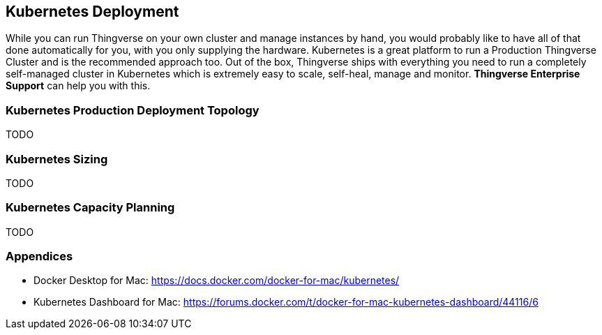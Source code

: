 [[production-deployment-kubernetes]]
== Kubernetes Deployment

While you can run Thingverse on your own cluster and manage instances by hand, you would probably like to have all of that done automatically for you, with you only supplying the hardware.
Kubernetes is a great platform to run a Production Thingverse Cluster and is the recommended approach too.
Out of the box, Thingverse ships with everything you need to run a completely self-managed cluster in Kubernetes which is extremely easy to scale, self-heal, manage and monitor.
*Thingverse Enterprise Support* can help you with this.

[[production-deployment-toplogy-kubernetes]]
=== Kubernetes Production Deployment Topology

TODO

[[production-kubernetes-sizing]]
=== Kubernetes Sizing

TODO

[[production-kubernetes-capacity-planning]]
=== Kubernetes Capacity Planning

TODO

[[prod-docker-kubernetes-ref]]
=== Appendices

*  Docker Desktop for Mac: https://docs.docker.com/docker-for-mac/kubernetes/
*  Kubernetes Dashboard for Mac: https://forums.docker.com/t/docker-for-mac-kubernetes-dashboard/44116/6